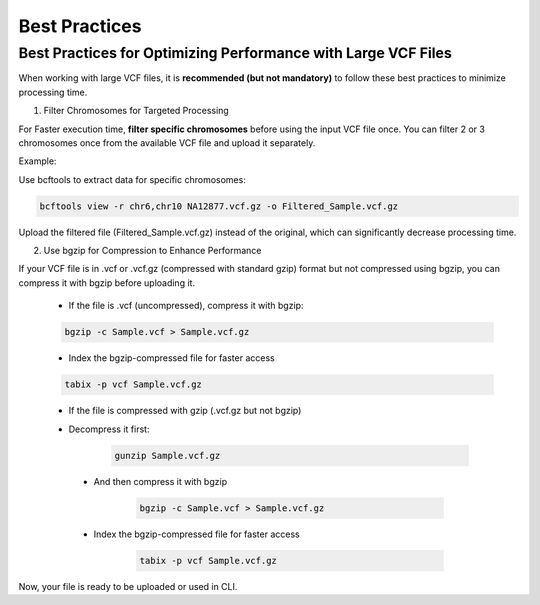 
Best Practices
==============

Best Practices for Optimizing Performance with Large VCF Files
--------------------------------------------------------------

When working with large VCF files, it is **recommended (but not mandatory)** to follow these best practices to minimize processing time. 

1. Filter Chromosomes for Targeted Processing

For Faster execution time, **filter specific chromosomes** before using the input VCF file once. You can filter 2 or 3 chromosomes once from the available VCF file and upload it separately. 

Example:

Use bcftools to extract data for specific chromosomes:

.. code-block:: bash
  
   bcftools view -r chr6,chr10 NA12877.vcf.gz -o Filtered_Sample.vcf.gz

Upload the filtered file (Filtered_Sample.vcf.gz) instead of the original, which can significantly decrease processing time.

2. Use bgzip for Compression to Enhance Performance

If your VCF file is in .vcf or .vcf.gz (compressed with standard gzip) format but not compressed using bgzip, you can compress it with bgzip before uploading it.

  - If the file is .vcf (uncompressed), compress it with bgzip:

  .. code-block:: bash

     bgzip -c Sample.vcf > Sample.vcf.gz

  - Index the bgzip-compressed file for faster access

  .. code-block:: bash

      tabix -p vcf Sample.vcf.gz

  - If the file is compressed with gzip (.vcf.gz but not bgzip)

  - Decompress it first:

     .. code-block:: bash

        gunzip Sample.vcf.gz

   - And then compress it with bgzip


      .. code-block:: bash

          bgzip -c Sample.vcf > Sample.vcf.gz

   - Index the bgzip-compressed file for faster access

      .. code-block:: bash

          tabix -p vcf Sample.vcf.gz

Now, your file is ready to be uploaded or used in CLI. 
